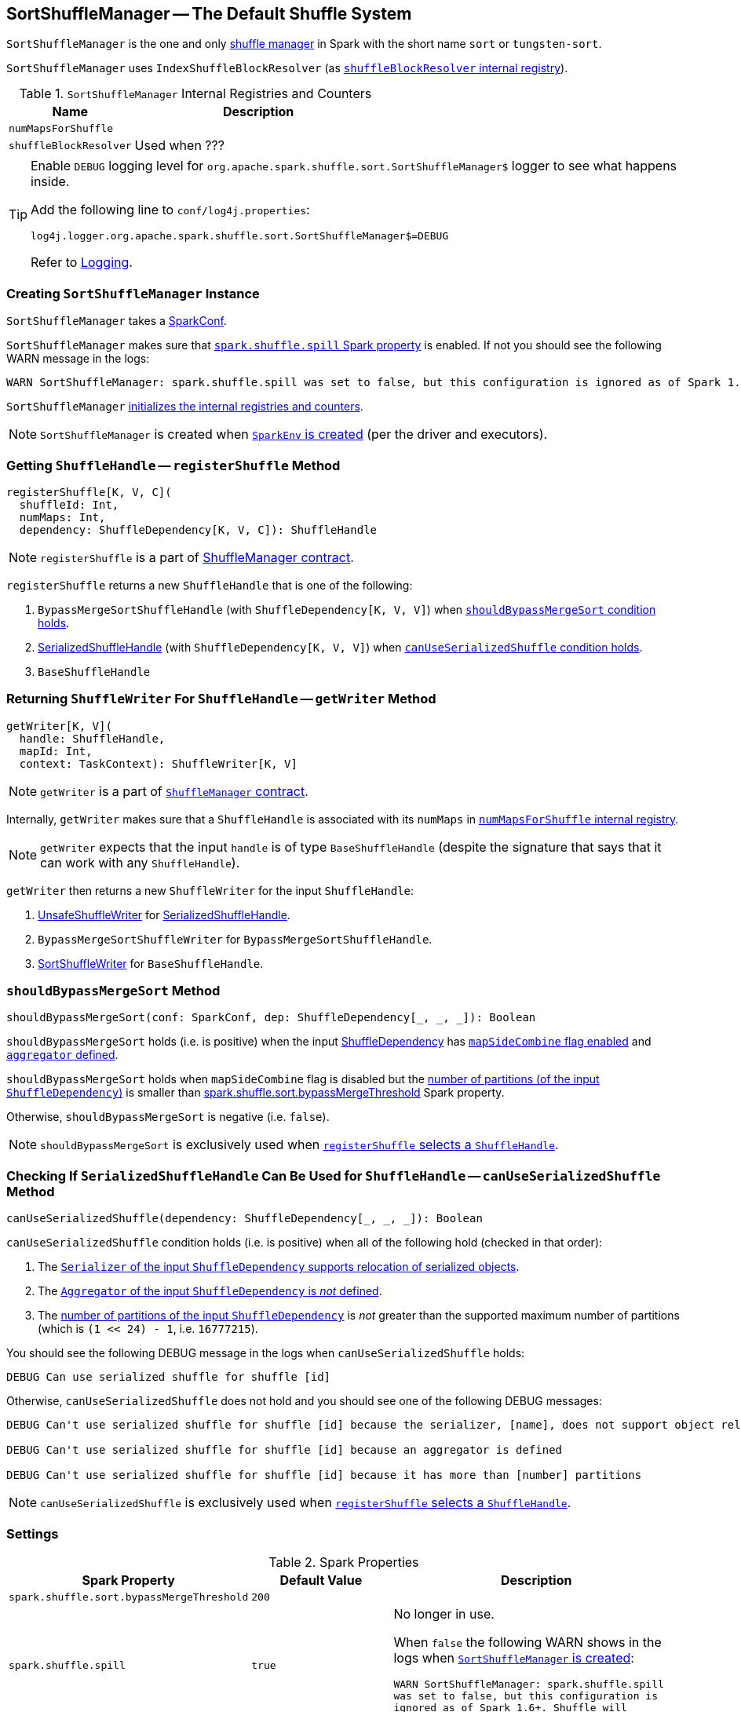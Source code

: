 == [[SortShuffleManager]] SortShuffleManager -- The Default Shuffle System

`SortShuffleManager` is the one and only link:spark-shuffle-manager.adoc[shuffle manager] in Spark with the short name `sort` or `tungsten-sort`.

`SortShuffleManager` uses `IndexShuffleBlockResolver` (as <<shuffleBlockResolver, `shuffleBlockResolver` internal registry>>).

[[internal-registries]]
.`SortShuffleManager` Internal Registries and Counters
[frame="topbot",cols="1,2",options="header",width="100%"]
|===
| Name
| Description

| [[numMapsForShuffle]] `numMapsForShuffle`
|

| [[shuffleBlockResolver]] `shuffleBlockResolver`
|

Used when ???
|===

[TIP]
====
Enable `DEBUG` logging level for `org.apache.spark.shuffle.sort.SortShuffleManager$` logger to see what happens inside.

Add the following line to `conf/log4j.properties`:

```
log4j.logger.org.apache.spark.shuffle.sort.SortShuffleManager$=DEBUG
```

Refer to link:spark-logging.adoc[Logging].
====

=== [[creating-instance]] Creating `SortShuffleManager` Instance

`SortShuffleManager` takes a link:spark-configuration.adoc[SparkConf].

`SortShuffleManager` makes sure that <<spark_shuffle_spill, `spark.shuffle.spill` Spark property>> is enabled. If not you should see the following WARN message in the logs:

```
WARN SortShuffleManager: spark.shuffle.spill was set to false, but this configuration is ignored as of Spark 1.6+. Shuffle will continue to spill to disk when necessary.
```

`SortShuffleManager` <<internal-registries, initializes the internal registries and counters>>.

NOTE: `SortShuffleManager` is created when link:spark-sparkenv.adoc#ShuffleManager[`SparkEnv` is created] (per the driver and executors).

=== [[registerShuffle]] Getting `ShuffleHandle` -- `registerShuffle` Method

[source, scala]
----
registerShuffle[K, V, C](
  shuffleId: Int,
  numMaps: Int,
  dependency: ShuffleDependency[K, V, C]): ShuffleHandle
----

NOTE: `registerShuffle` is a part of link:spark-shuffle-manager.adoc#contract[ShuffleManager contract].

`registerShuffle` returns a new `ShuffleHandle` that is one of the following:

1. `BypassMergeSortShuffleHandle` (with `ShuffleDependency[K, V, V]`) when <<shouldBypassMergeSort, `shouldBypassMergeSort` condition holds>>.

2. link:spark-SerializedShuffleHandle.adoc[SerializedShuffleHandle] (with `ShuffleDependency[K, V, V]`) when <<canUseSerializedShuffle, `canUseSerializedShuffle` condition holds>>.

3. `BaseShuffleHandle`

=== [[getWriter]] Returning `ShuffleWriter` For `ShuffleHandle` -- `getWriter` Method

[source, scala]
----
getWriter[K, V](
  handle: ShuffleHandle,
  mapId: Int,
  context: TaskContext): ShuffleWriter[K, V]
----

NOTE: `getWriter` is a part of link:spark-shuffle-manager.adoc#contract[`ShuffleManager` contract].

Internally, `getWriter` makes sure that a `ShuffleHandle` is associated with its `numMaps` in <<numMapsForShuffle, `numMapsForShuffle` internal registry>>.

NOTE: `getWriter` expects that the input `handle` is of type `BaseShuffleHandle` (despite the signature that says that it can work with any `ShuffleHandle`).

`getWriter` then returns a new `ShuffleWriter` for the input `ShuffleHandle`:

1. link:spark-UnsafeShuffleWriter.adoc[UnsafeShuffleWriter] for link:spark-SerializedShuffleHandle.adoc[SerializedShuffleHandle].

2. `BypassMergeSortShuffleWriter` for `BypassMergeSortShuffleHandle`.

3. link:spark-SortShuffleWriter.adoc[SortShuffleWriter] for `BaseShuffleHandle`.

=== [[shouldBypassMergeSort]] `shouldBypassMergeSort` Method

[source, scala]
----
shouldBypassMergeSort(conf: SparkConf, dep: ShuffleDependency[_, _, _]): Boolean
----

`shouldBypassMergeSort` holds (i.e. is positive) when the input link:spark-rdd-ShuffleDependency.adoc[ShuffleDependency] has link:spark-rdd-ShuffleDependency.adoc#mapSideCombine[`mapSideCombine` flag enabled] and link:spark-rdd-ShuffleDependency.adoc#aggregator[`aggregator` defined].

`shouldBypassMergeSort` holds when `mapSideCombine` flag is disabled but the link:spark-rdd-ShuffleDependency.adoc#partitioner[number of partitions (of the input `ShuffleDependency`)] is smaller than <<spark.shuffle.sort.bypassMergeThreshold, spark.shuffle.sort.bypassMergeThreshold>> Spark property.

Otherwise, `shouldBypassMergeSort` is negative (i.e. `false`).

NOTE: `shouldBypassMergeSort` is exclusively used when <<registerShuffle, `registerShuffle` selects a `ShuffleHandle`>>.

=== [[canUseSerializedShuffle]] Checking If `SerializedShuffleHandle` Can Be Used for `ShuffleHandle` -- `canUseSerializedShuffle` Method

[source, scala]
----
canUseSerializedShuffle(dependency: ShuffleDependency[_, _, _]): Boolean
----

`canUseSerializedShuffle` condition holds (i.e. is positive) when all of the following hold (checked in that order):

1. The link:spark-Serializer.adoc#supportsRelocationOfSerializedObjects[`Serializer` of the input `ShuffleDependency` supports relocation of serialized objects].

2. The link:spark-rdd-ShuffleDependency.adoc#aggregator[`Aggregator` of the input `ShuffleDependency` is _not_ defined].

3. The link:spark-rdd-ShuffleDependency.adoc#partitioner[number of partitions of the input `ShuffleDependency`] is _not_ greater than the supported maximum number of partitions (which is `(1 << 24) - 1`, i.e. `16777215`).

You should see the following DEBUG message in the logs when `canUseSerializedShuffle` holds:

```
DEBUG Can use serialized shuffle for shuffle [id]
```

Otherwise, `canUseSerializedShuffle` does not hold and you should see one of the following DEBUG messages:

```
DEBUG Can't use serialized shuffle for shuffle [id] because the serializer, [name], does not support object relocation

DEBUG Can't use serialized shuffle for shuffle [id] because an aggregator is defined

DEBUG Can't use serialized shuffle for shuffle [id] because it has more than [number] partitions
```

NOTE: `canUseSerializedShuffle` is exclusively used when <<registerShuffle, `registerShuffle` selects a `ShuffleHandle`>>.

=== [[settings]] Settings

.Spark Properties
[frame="topbot",cols="1,1,2",options="header",width="100%"]
|===
| Spark Property
| Default Value
| Description

| [[spark.shuffle.sort.bypassMergeThreshold]] `spark.shuffle.sort.bypassMergeThreshold`
| `200`
|


| [[spark_shuffle_spill]] `spark.shuffle.spill`
| `true`
| No longer in use.

When `false` the following WARN shows in the logs when <<creating-instance, `SortShuffleManager` is created>>:

`WARN SortShuffleManager: spark.shuffle.spill was set to false, but this configuration is ignored as of Spark 1.6+. Shuffle will continue to spill to disk when necessary.`

|===

